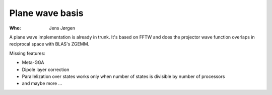 Plane wave basis
================

:Who:
    Jens Jørgen

A plane wave implementation is already in trunk.  It's based on FFTW
and does the projector wave function overlaps in reciprocal space with
BLAS's ZGEMM.

Missing features:

* Meta-GGA
* Dipole layer correction
* Parallelization over states works only when number of states is
  divisible by number of processors
* and maybe more ...
